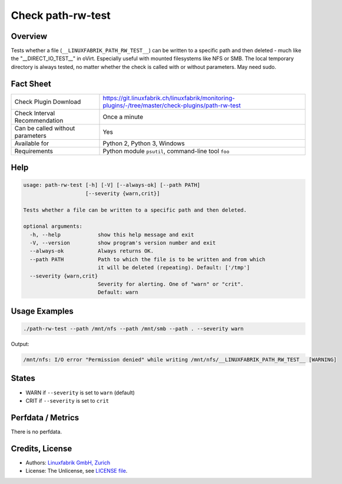 Check path-rw-test
==================

Overview
--------

Tests whether a file (``__LINUXFABRIK_PATH_RW_TEST__``) can be written to a specific path and then deleted - much like the "__DIRECT_IO_TEST__" in oVirt. Especially useful with mounted filesystems like NFS or SMB. The local temporary directory is always tested, no matter whether the check is called with or without parameters. May need sudo.


Fact Sheet
----------

.. csv-table::
    :widths: 30, 70
    
    "Check Plugin Download",                "https://git.linuxfabrik.ch/linuxfabrik/monitoring-plugins/-/tree/master/check-plugins/path-rw-test"
    "Check Interval Recommendation",        "Once a minute"
    "Can be called without parameters",     "Yes"
    "Available for",                        "Python 2, Python 3, Windows"
    "Requirements",                         "Python module ``psutil``, command-line tool ``foo``"


Help
----

.. code-block:: text

    usage: path-rw-test [-h] [-V] [--always-ok] [--path PATH]
                        [--severity {warn,crit}]

    Tests whether a file can be written to a specific path and then deleted.

    optional arguments:
      -h, --help            show this help message and exit
      -V, --version         show program's version number and exit
      --always-ok           Always returns OK.
      --path PATH           Path to which the file is to be written and from which
                            it will be deleted (repeating). Default: ['/tmp']
      --severity {warn,crit}
                            Severity for alerting. One of "warn" or "crit".
                            Default: warn


Usage Examples
--------------

.. code-block:: bash

    ./path-rw-test --path /mnt/nfs --path /mnt/smb --path . --severity warn

Output:

.. code-block:: text

    /mnt/nfs: I/O error "Permission denied" while writing /mnt/nfs/__LINUXFABRIK_PATH_RW_TEST__ [WARNING]


States
------

* WARN if ``--severity`` is set to ``warn`` (default)
* CRIT if ``--severity`` is set to ``crit``


Perfdata / Metrics
------------------

There is no perfdata.


Credits, License
----------------

* Authors: `Linuxfabrik GmbH, Zurich <https://www.linuxfabrik.ch>`_
* License: The Unlicense, see `LICENSE file <https://git.linuxfabrik.ch/linuxfabrik/monitoring-plugins/-/blob/master/LICENSE>`_.
